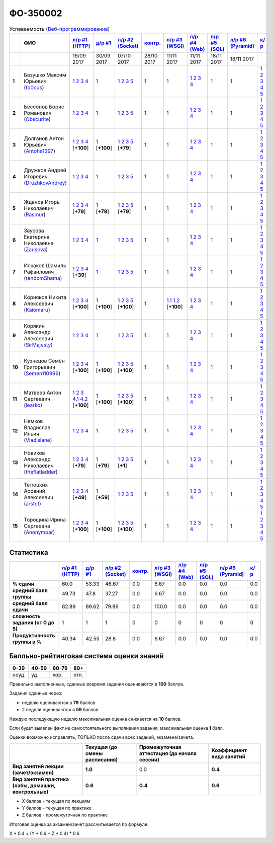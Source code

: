 ФО-350002
=========

.. list-table:: Успеваемость (`Веб-программирование <https://lectureswww.readthedocs.io/>`_)
   :header-rows: 1
   :stub-columns: 1

   * -
     - ФИО      
     - `л/р #1 (HTTP) <https://lectureskpd.readthedocs.io/kpd/_checkpoint.html>`__
     - `д/р #1 <https://lecturesnet.readthedocs.io/net/_checkpoint0.html>`__
     - `л/р #2 (Socket) <https://lecturesnet.readthedocs.io/net/_checkpoint.html>`__
     - `контр. <https://github.com/ustu/lectures.www/issues?q=is:issue+is:open+label:enhancement>`__
     - `л/р #3 (WSGI) <http://lectures.uralbash.ru/5.web.server/_checkpoint.html>`__
     - `л/р #4 (Web) <http://lectures.uralbash.ru/6.www.sync/2.codding/_checkpoint.html>`__
     - `л/р #5 (SQL) <http://lectures.uralbash.ru/6.www.sync/2.codding/9.databases/_checkpoint.html>`__
     - `л/р #6 (Pyramid) <http://lectures.uralbash.ru/6.www.sync/3.framework/pyramid/_checkpoint.html>`__
     - `к/р <https://github.com/ustu/students/tree/master/%D0%92%D0%B5%D0%B1-%D0%BF%D1%80%D0%BE%D0%B3%D1%80%D0%B0%D0%BC%D0%BC%D0%B8%D1%80%D0%BE%D0%B2%D0%B0%D0%BD%D0%B8%D0%B5/%D0%BA%D1%83%D1%80%D1%81%D0%BE%D0%B2%D0%B0%D1%8F%20%D1%80%D0%B0%D0%B1%D0%BE%D1%82%D0%B0/>`__
     

   * -
     -
     -           16/09 2017
     -           30/09 2017
     -           07/10 2017
     -           28/10 2017
     -           11/11 2017
     -           11/11 2017
     -           18/11 2017
     -           18/11 2017
     -  

      
   * - 1
     - Безушко Максим Юрьевич        (`fo0cus <https://github.com/fo0cus>`_)
     -                      `1 <https://lectureskpd.readthedocs.io/kpd/_checkpoint.html#id1>`__              `2 <https://lectureskpd.readthedocs.io/kpd/_checkpoint.html#id2>`__              `3 <https://lectureskpd.readthedocs.io/kpd/_checkpoint.html#id3>`__              `4 <https://lectureskpd.readthedocs.io/kpd/_checkpoint.html#id4>`__                          
     -                      `1 <https://lecturesnet.readthedocs.io/net/_checkpoint0.html>`__                          
     -                      `1 <http://lecturesnet.readthedocs.io/net/_checkpoint.html#id2>`__              `2 <http://lecturesnet.readthedocs.io/net/_checkpoint.html#id3>`__              `3 <http://lecturesnet.readthedocs.io/net/_checkpoint.html#id4>`__              `5 <http://lecturesnet.readthedocs.io/net/_checkpoint.html#id6>`__                          
     -                      `1 <https://github.com/ustu/lectures.www/issues?q=is:issue+is:open+label:enhancement>`__                          
     -                      `1 <http://lectures.uralbash.ru/5.web.server/_checkpoint.html#id1>`__                          
     -                      `1 <http://lectures.uralbash.ru/6.www.sync/2.codding/_checkpoint.html#id1>`__              `2 <http://lectures.uralbash.ru/6.www.sync/2.codding/_checkpoint.html#id2>`__              `3 <http://lectures.uralbash.ru/6.www.sync/2.codding/_checkpoint.html#id3>`__              `4 <http://lectures.uralbash.ru/6.www.sync/2.codding/_checkpoint.html#id4>`__                          
     -                      `1 <http://lectures.uralbash.ru/6.www.sync/2.codding/9.databases/_checkpoint.html>`__                          
     -                      `1 <http://lectures.uralbash.ru/6.www.sync/3.framework/pyramid/_checkpoint.html#id1>`__                          
     -                      `1 <https://github.com/ustu/students/blob/master/%D0%92%D0%B5%D0%B1-%D0%BF%D1%80%D0%BE%D0%B3%D1%80%D0%B0%D0%BC%D0%BC%D0%B8%D1%80%D0%BE%D0%B2%D0%B0%D0%BD%D0%B8%D0%B5/%D0%BA%D1%83%D1%80%D1%81%D0%BE%D0%B2%D0%B0%D1%8F%20%D1%80%D0%B0%D0%B1%D0%BE%D1%82%D0%B0/1.%D1%8D%D1%82%D0%B0%D0%BF.rst>`__              `2 <https://github.com/ustu/students/blob/master/%D0%92%D0%B5%D0%B1-%D0%BF%D1%80%D0%BE%D0%B3%D1%80%D0%B0%D0%BC%D0%BC%D0%B8%D1%80%D0%BE%D0%B2%D0%B0%D0%BD%D0%B8%D0%B5/%D0%BA%D1%83%D1%80%D1%81%D0%BE%D0%B2%D0%B0%D1%8F%20%D1%80%D0%B0%D0%B1%D0%BE%D1%82%D0%B0/2.%D1%8D%D1%82%D0%B0%D0%BF.rst>`__              `3 <https://github.com/ustu/students/blob/master/%D0%92%D0%B5%D0%B1-%D0%BF%D1%80%D0%BE%D0%B3%D1%80%D0%B0%D0%BC%D0%BC%D0%B8%D1%80%D0%BE%D0%B2%D0%B0%D0%BD%D0%B8%D0%B5/%D0%BA%D1%83%D1%80%D1%81%D0%BE%D0%B2%D0%B0%D1%8F%20%D1%80%D0%B0%D0%B1%D0%BE%D1%82%D0%B0/3.%D1%8D%D1%82%D0%B0%D0%BF.rst>`__              `4 <https://github.com/ustu/students/blob/master/%D0%92%D0%B5%D0%B1-%D0%BF%D1%80%D0%BE%D0%B3%D1%80%D0%B0%D0%BC%D0%BC%D0%B8%D1%80%D0%BE%D0%B2%D0%B0%D0%BD%D0%B8%D0%B5/%D0%BA%D1%83%D1%80%D1%81%D0%BE%D0%B2%D0%B0%D1%8F%20%D1%80%D0%B0%D0%B1%D0%BE%D1%82%D0%B0/4.%D1%8D%D1%82%D0%B0%D0%BF.rst>`__              `5 <https://github.com/ustu/students/blob/master/%D0%92%D0%B5%D0%B1-%D0%BF%D1%80%D0%BE%D0%B3%D1%80%D0%B0%D0%BC%D0%BC%D0%B8%D1%80%D0%BE%D0%B2%D0%B0%D0%BD%D0%B8%D0%B5/%D0%BA%D1%83%D1%80%D1%81%D0%BE%D0%B2%D0%B0%D1%8F%20%D1%80%D0%B0%D0%B1%D0%BE%D1%82%D0%B0/5.%D1%8D%D1%82%D0%B0%D0%BF.rst>`__                          


   * - 2
     - Бессонов Борис Романович        (`Obscurite <https://github.com/Obscurite>`_)
     -                      `1 <https://lectureskpd.readthedocs.io/kpd/_checkpoint.html#id1>`__              `2 <https://lectureskpd.readthedocs.io/kpd/_checkpoint.html#id2>`__              `3 <https://lectureskpd.readthedocs.io/kpd/_checkpoint.html#id3>`__              `4 <https://lectureskpd.readthedocs.io/kpd/_checkpoint.html#id4>`__                          
     -                      `1 <https://lecturesnet.readthedocs.io/net/_checkpoint0.html>`__                          
     -                      `1 <http://lecturesnet.readthedocs.io/net/_checkpoint.html#id2>`__              `2 <http://lecturesnet.readthedocs.io/net/_checkpoint.html#id3>`__              `3 <http://lecturesnet.readthedocs.io/net/_checkpoint.html#id4>`__              `5 <http://lecturesnet.readthedocs.io/net/_checkpoint.html#id6>`__                          
     -                      `1 <https://github.com/ustu/lectures.www/issues?q=is:issue+is:open+label:enhancement>`__                          
     -                      `1 <http://lectures.uralbash.ru/5.web.server/_checkpoint.html#id1>`__                          
     -                      `1 <http://lectures.uralbash.ru/6.www.sync/2.codding/_checkpoint.html#id1>`__              `2 <http://lectures.uralbash.ru/6.www.sync/2.codding/_checkpoint.html#id2>`__              `3 <http://lectures.uralbash.ru/6.www.sync/2.codding/_checkpoint.html#id3>`__              `4 <http://lectures.uralbash.ru/6.www.sync/2.codding/_checkpoint.html#id4>`__                          
     -                      `1 <http://lectures.uralbash.ru/6.www.sync/2.codding/9.databases/_checkpoint.html>`__                          
     -                      `1 <http://lectures.uralbash.ru/6.www.sync/3.framework/pyramid/_checkpoint.html#id1>`__                          
     -                      `1 <https://github.com/ustu/students/blob/master/%D0%92%D0%B5%D0%B1-%D0%BF%D1%80%D0%BE%D0%B3%D1%80%D0%B0%D0%BC%D0%BC%D0%B8%D1%80%D0%BE%D0%B2%D0%B0%D0%BD%D0%B8%D0%B5/%D0%BA%D1%83%D1%80%D1%81%D0%BE%D0%B2%D0%B0%D1%8F%20%D1%80%D0%B0%D0%B1%D0%BE%D1%82%D0%B0/1.%D1%8D%D1%82%D0%B0%D0%BF.rst>`__              `2 <https://github.com/ustu/students/blob/master/%D0%92%D0%B5%D0%B1-%D0%BF%D1%80%D0%BE%D0%B3%D1%80%D0%B0%D0%BC%D0%BC%D0%B8%D1%80%D0%BE%D0%B2%D0%B0%D0%BD%D0%B8%D0%B5/%D0%BA%D1%83%D1%80%D1%81%D0%BE%D0%B2%D0%B0%D1%8F%20%D1%80%D0%B0%D0%B1%D0%BE%D1%82%D0%B0/2.%D1%8D%D1%82%D0%B0%D0%BF.rst>`__              `3 <https://github.com/ustu/students/blob/master/%D0%92%D0%B5%D0%B1-%D0%BF%D1%80%D0%BE%D0%B3%D1%80%D0%B0%D0%BC%D0%BC%D0%B8%D1%80%D0%BE%D0%B2%D0%B0%D0%BD%D0%B8%D0%B5/%D0%BA%D1%83%D1%80%D1%81%D0%BE%D0%B2%D0%B0%D1%8F%20%D1%80%D0%B0%D0%B1%D0%BE%D1%82%D0%B0/3.%D1%8D%D1%82%D0%B0%D0%BF.rst>`__              `4 <https://github.com/ustu/students/blob/master/%D0%92%D0%B5%D0%B1-%D0%BF%D1%80%D0%BE%D0%B3%D1%80%D0%B0%D0%BC%D0%BC%D0%B8%D1%80%D0%BE%D0%B2%D0%B0%D0%BD%D0%B8%D0%B5/%D0%BA%D1%83%D1%80%D1%81%D0%BE%D0%B2%D0%B0%D1%8F%20%D1%80%D0%B0%D0%B1%D0%BE%D1%82%D0%B0/4.%D1%8D%D1%82%D0%B0%D0%BF.rst>`__              `5 <https://github.com/ustu/students/blob/master/%D0%92%D0%B5%D0%B1-%D0%BF%D1%80%D0%BE%D0%B3%D1%80%D0%B0%D0%BC%D0%BC%D0%B8%D1%80%D0%BE%D0%B2%D0%B0%D0%BD%D0%B8%D0%B5/%D0%BA%D1%83%D1%80%D1%81%D0%BE%D0%B2%D0%B0%D1%8F%20%D1%80%D0%B0%D0%B1%D0%BE%D1%82%D0%B0/5.%D1%8D%D1%82%D0%B0%D0%BF.rst>`__                          


   * - 3
     - Долганов Антон Юрьевич        (`Antoha1397 <https://github.com/Antoha1397>`_)
     -                      `1 <https://github.com/Antoha1397/myproject>`__              `2 <https://gist.github.com/Antoha1397/7458373fc0804e466fce6ddbe79818f6>`__              `3 <https://gist.github.com/Antoha1397/3c15a31de096a9e183ae551bcaac9356>`__              `4 <https://gist.github.com/Antoha1397/9ee187d95614f35f5ef3f9b149961947>`__                          [**+100**]
             
     -                      `1 <https://gist.github.com/Antoha1397/4435bf0fab095007b8c49b4f083b7af6>`__                          [**+100**]
             
     -                      `1 <https://gist.github.com/Antoha1397/f34edb0e9dc831a33681176e57c85306>`__              `2 <https://gist.github.com/Antoha1397/f657f44584aa62212168fa4769e1a9ae>`__              `3 <https://gist.github.com/Antoha1397/194874d708e8cb378b7316707a797a0e>`__              `5 <https://gist.github.com/Antoha1397/37f32249f4a074e0fd9cde1772be51b3>`__                          [**+79**]
             
     -                      `1 <https://github.com/ustu/lectures.www/issues?q=is:issue+is:open+label:enhancement>`__                          
     -                      `1 <http://lectures.uralbash.ru/5.web.server/_checkpoint.html#id1>`__                          
     -                      `1 <http://lectures.uralbash.ru/6.www.sync/2.codding/_checkpoint.html#id1>`__              `2 <http://lectures.uralbash.ru/6.www.sync/2.codding/_checkpoint.html#id2>`__              `3 <http://lectures.uralbash.ru/6.www.sync/2.codding/_checkpoint.html#id3>`__              `4 <http://lectures.uralbash.ru/6.www.sync/2.codding/_checkpoint.html#id4>`__                          
     -                      `1 <http://lectures.uralbash.ru/6.www.sync/2.codding/9.databases/_checkpoint.html>`__                          
     -                      `1 <http://lectures.uralbash.ru/6.www.sync/3.framework/pyramid/_checkpoint.html#id1>`__                          
     -                      `1 <https://github.com/ustu/students/blob/master/%D0%92%D0%B5%D0%B1-%D0%BF%D1%80%D0%BE%D0%B3%D1%80%D0%B0%D0%BC%D0%BC%D0%B8%D1%80%D0%BE%D0%B2%D0%B0%D0%BD%D0%B8%D0%B5/%D0%BA%D1%83%D1%80%D1%81%D0%BE%D0%B2%D0%B0%D1%8F%20%D1%80%D0%B0%D0%B1%D0%BE%D1%82%D0%B0/1.%D1%8D%D1%82%D0%B0%D0%BF.rst>`__              `2 <https://github.com/ustu/students/blob/master/%D0%92%D0%B5%D0%B1-%D0%BF%D1%80%D0%BE%D0%B3%D1%80%D0%B0%D0%BC%D0%BC%D0%B8%D1%80%D0%BE%D0%B2%D0%B0%D0%BD%D0%B8%D0%B5/%D0%BA%D1%83%D1%80%D1%81%D0%BE%D0%B2%D0%B0%D1%8F%20%D1%80%D0%B0%D0%B1%D0%BE%D1%82%D0%B0/2.%D1%8D%D1%82%D0%B0%D0%BF.rst>`__              `3 <https://github.com/ustu/students/blob/master/%D0%92%D0%B5%D0%B1-%D0%BF%D1%80%D0%BE%D0%B3%D1%80%D0%B0%D0%BC%D0%BC%D0%B8%D1%80%D0%BE%D0%B2%D0%B0%D0%BD%D0%B8%D0%B5/%D0%BA%D1%83%D1%80%D1%81%D0%BE%D0%B2%D0%B0%D1%8F%20%D1%80%D0%B0%D0%B1%D0%BE%D1%82%D0%B0/3.%D1%8D%D1%82%D0%B0%D0%BF.rst>`__              `4 <https://github.com/ustu/students/blob/master/%D0%92%D0%B5%D0%B1-%D0%BF%D1%80%D0%BE%D0%B3%D1%80%D0%B0%D0%BC%D0%BC%D0%B8%D1%80%D0%BE%D0%B2%D0%B0%D0%BD%D0%B8%D0%B5/%D0%BA%D1%83%D1%80%D1%81%D0%BE%D0%B2%D0%B0%D1%8F%20%D1%80%D0%B0%D0%B1%D0%BE%D1%82%D0%B0/4.%D1%8D%D1%82%D0%B0%D0%BF.rst>`__              `5 <https://github.com/ustu/students/blob/master/%D0%92%D0%B5%D0%B1-%D0%BF%D1%80%D0%BE%D0%B3%D1%80%D0%B0%D0%BC%D0%BC%D0%B8%D1%80%D0%BE%D0%B2%D0%B0%D0%BD%D0%B8%D0%B5/%D0%BA%D1%83%D1%80%D1%81%D0%BE%D0%B2%D0%B0%D1%8F%20%D1%80%D0%B0%D0%B1%D0%BE%D1%82%D0%B0/5.%D1%8D%D1%82%D0%B0%D0%BF.rst>`__                          


   * - 4
     - Дружков Андрей Игоревич        (`DruzhkovAndrey <https://github.com/DruzhkovAndrey>`_)
     -                      `1 <https://lectureskpd.readthedocs.io/kpd/_checkpoint.html#id1>`__              `2 <https://lectureskpd.readthedocs.io/kpd/_checkpoint.html#id2>`__              `3 <https://lectureskpd.readthedocs.io/kpd/_checkpoint.html#id3>`__              `4 <https://lectureskpd.readthedocs.io/kpd/_checkpoint.html#id4>`__                          
     -                      `1 <https://lecturesnet.readthedocs.io/net/_checkpoint0.html>`__                          
     -                      `1 <http://lecturesnet.readthedocs.io/net/_checkpoint.html#id2>`__              `2 <http://lecturesnet.readthedocs.io/net/_checkpoint.html#id3>`__              `3 <http://lecturesnet.readthedocs.io/net/_checkpoint.html#id4>`__              `5 <http://lecturesnet.readthedocs.io/net/_checkpoint.html#id6>`__                          
     -                      `1 <https://github.com/ustu/lectures.www/issues?q=is:issue+is:open+label:enhancement>`__                          
     -                      `1 <http://lectures.uralbash.ru/5.web.server/_checkpoint.html#id1>`__                          
     -                      `1 <http://lectures.uralbash.ru/6.www.sync/2.codding/_checkpoint.html#id1>`__              `2 <http://lectures.uralbash.ru/6.www.sync/2.codding/_checkpoint.html#id2>`__              `3 <http://lectures.uralbash.ru/6.www.sync/2.codding/_checkpoint.html#id3>`__              `4 <http://lectures.uralbash.ru/6.www.sync/2.codding/_checkpoint.html#id4>`__                          
     -                      `1 <http://lectures.uralbash.ru/6.www.sync/2.codding/9.databases/_checkpoint.html>`__                          
     -                      `1 <http://lectures.uralbash.ru/6.www.sync/3.framework/pyramid/_checkpoint.html#id1>`__                          
     -                      `1 <https://github.com/ustu/students/blob/master/%D0%92%D0%B5%D0%B1-%D0%BF%D1%80%D0%BE%D0%B3%D1%80%D0%B0%D0%BC%D0%BC%D0%B8%D1%80%D0%BE%D0%B2%D0%B0%D0%BD%D0%B8%D0%B5/%D0%BA%D1%83%D1%80%D1%81%D0%BE%D0%B2%D0%B0%D1%8F%20%D1%80%D0%B0%D0%B1%D0%BE%D1%82%D0%B0/1.%D1%8D%D1%82%D0%B0%D0%BF.rst>`__              `2 <https://github.com/ustu/students/blob/master/%D0%92%D0%B5%D0%B1-%D0%BF%D1%80%D0%BE%D0%B3%D1%80%D0%B0%D0%BC%D0%BC%D0%B8%D1%80%D0%BE%D0%B2%D0%B0%D0%BD%D0%B8%D0%B5/%D0%BA%D1%83%D1%80%D1%81%D0%BE%D0%B2%D0%B0%D1%8F%20%D1%80%D0%B0%D0%B1%D0%BE%D1%82%D0%B0/2.%D1%8D%D1%82%D0%B0%D0%BF.rst>`__              `3 <https://github.com/ustu/students/blob/master/%D0%92%D0%B5%D0%B1-%D0%BF%D1%80%D0%BE%D0%B3%D1%80%D0%B0%D0%BC%D0%BC%D0%B8%D1%80%D0%BE%D0%B2%D0%B0%D0%BD%D0%B8%D0%B5/%D0%BA%D1%83%D1%80%D1%81%D0%BE%D0%B2%D0%B0%D1%8F%20%D1%80%D0%B0%D0%B1%D0%BE%D1%82%D0%B0/3.%D1%8D%D1%82%D0%B0%D0%BF.rst>`__              `4 <https://github.com/ustu/students/blob/master/%D0%92%D0%B5%D0%B1-%D0%BF%D1%80%D0%BE%D0%B3%D1%80%D0%B0%D0%BC%D0%BC%D0%B8%D1%80%D0%BE%D0%B2%D0%B0%D0%BD%D0%B8%D0%B5/%D0%BA%D1%83%D1%80%D1%81%D0%BE%D0%B2%D0%B0%D1%8F%20%D1%80%D0%B0%D0%B1%D0%BE%D1%82%D0%B0/4.%D1%8D%D1%82%D0%B0%D0%BF.rst>`__              `5 <https://github.com/ustu/students/blob/master/%D0%92%D0%B5%D0%B1-%D0%BF%D1%80%D0%BE%D0%B3%D1%80%D0%B0%D0%BC%D0%BC%D0%B8%D1%80%D0%BE%D0%B2%D0%B0%D0%BD%D0%B8%D0%B5/%D0%BA%D1%83%D1%80%D1%81%D0%BE%D0%B2%D0%B0%D1%8F%20%D1%80%D0%B0%D0%B1%D0%BE%D1%82%D0%B0/5.%D1%8D%D1%82%D0%B0%D0%BF.rst>`__                          


   * - 5
     - Жданов Игорь Николаевич        (`Rasmur <https://github.com/Rasmur>`_)
     -                      `1 <https://github.com/Rasmur/myproject>`__              `2 <https://gist.github.com/Rasmur/2089e82def1802e210adfd4960395fd8>`__              `3 <https://gist.github.com/Rasmur/316bd10c8baf950e8e258b9545e41801>`__              `4 <https://gist.github.com/Rasmur/c2d139819f3f86174c6cad8c38ea6975>`__                          [**+79**]
             
     -                      `1 <https://gist.github.com/Rasmur/9c406d74839a400a34d2f5edb63297eb>`__                          [**+79**]
             
     -                      `1 <https://gist.github.com/Rasmur/2865cfbfee62e2e25430fbbd4e28a646>`__              `2 <https://gist.github.com/Rasmur/e75ea6436837e40213669d213450ae10>`__              `3 <https://gist.github.com/Rasmur/a841778341ff0008db997233c03109f9>`__              `5 <https://gist.github.com/Rasmur/74f27b8dc2f2b3a42824a7fbdfa29d30>`__                          [**+79**]
             
     -                      `1 <https://github.com/ustu/lectures.www/issues?q=is:issue+is:open+label:enhancement>`__                          
     -                      `1 <http://lectures.uralbash.ru/5.web.server/_checkpoint.html#id1>`__                          
     -                      `1 <http://lectures.uralbash.ru/6.www.sync/2.codding/_checkpoint.html#id1>`__              `2 <http://lectures.uralbash.ru/6.www.sync/2.codding/_checkpoint.html#id2>`__              `3 <http://lectures.uralbash.ru/6.www.sync/2.codding/_checkpoint.html#id3>`__              `4 <http://lectures.uralbash.ru/6.www.sync/2.codding/_checkpoint.html#id4>`__                          
     -                      `1 <http://lectures.uralbash.ru/6.www.sync/2.codding/9.databases/_checkpoint.html>`__                          
     -                      `1 <http://lectures.uralbash.ru/6.www.sync/3.framework/pyramid/_checkpoint.html#id1>`__                          
     -                      `1 <https://github.com/ustu/students/blob/master/%D0%92%D0%B5%D0%B1-%D0%BF%D1%80%D0%BE%D0%B3%D1%80%D0%B0%D0%BC%D0%BC%D0%B8%D1%80%D0%BE%D0%B2%D0%B0%D0%BD%D0%B8%D0%B5/%D0%BA%D1%83%D1%80%D1%81%D0%BE%D0%B2%D0%B0%D1%8F%20%D1%80%D0%B0%D0%B1%D0%BE%D1%82%D0%B0/1.%D1%8D%D1%82%D0%B0%D0%BF.rst>`__              `2 <https://github.com/ustu/students/blob/master/%D0%92%D0%B5%D0%B1-%D0%BF%D1%80%D0%BE%D0%B3%D1%80%D0%B0%D0%BC%D0%BC%D0%B8%D1%80%D0%BE%D0%B2%D0%B0%D0%BD%D0%B8%D0%B5/%D0%BA%D1%83%D1%80%D1%81%D0%BE%D0%B2%D0%B0%D1%8F%20%D1%80%D0%B0%D0%B1%D0%BE%D1%82%D0%B0/2.%D1%8D%D1%82%D0%B0%D0%BF.rst>`__              `3 <https://github.com/ustu/students/blob/master/%D0%92%D0%B5%D0%B1-%D0%BF%D1%80%D0%BE%D0%B3%D1%80%D0%B0%D0%BC%D0%BC%D0%B8%D1%80%D0%BE%D0%B2%D0%B0%D0%BD%D0%B8%D0%B5/%D0%BA%D1%83%D1%80%D1%81%D0%BE%D0%B2%D0%B0%D1%8F%20%D1%80%D0%B0%D0%B1%D0%BE%D1%82%D0%B0/3.%D1%8D%D1%82%D0%B0%D0%BF.rst>`__              `4 <https://github.com/ustu/students/blob/master/%D0%92%D0%B5%D0%B1-%D0%BF%D1%80%D0%BE%D0%B3%D1%80%D0%B0%D0%BC%D0%BC%D0%B8%D1%80%D0%BE%D0%B2%D0%B0%D0%BD%D0%B8%D0%B5/%D0%BA%D1%83%D1%80%D1%81%D0%BE%D0%B2%D0%B0%D1%8F%20%D1%80%D0%B0%D0%B1%D0%BE%D1%82%D0%B0/4.%D1%8D%D1%82%D0%B0%D0%BF.rst>`__              `5 <https://github.com/ustu/students/blob/master/%D0%92%D0%B5%D0%B1-%D0%BF%D1%80%D0%BE%D0%B3%D1%80%D0%B0%D0%BC%D0%BC%D0%B8%D1%80%D0%BE%D0%B2%D0%B0%D0%BD%D0%B8%D0%B5/%D0%BA%D1%83%D1%80%D1%81%D0%BE%D0%B2%D0%B0%D1%8F%20%D1%80%D0%B0%D0%B1%D0%BE%D1%82%D0%B0/5.%D1%8D%D1%82%D0%B0%D0%BF.rst>`__                          


   * - 6
     - Заусова Екатерина Николаевна        (`Zausova <https://github.com/Zausova>`_)
     -                      `1 <https://lectureskpd.readthedocs.io/kpd/_checkpoint.html#id1>`__              `2 <https://lectureskpd.readthedocs.io/kpd/_checkpoint.html#id2>`__              `3 <https://lectureskpd.readthedocs.io/kpd/_checkpoint.html#id3>`__              `4 <https://lectureskpd.readthedocs.io/kpd/_checkpoint.html#id4>`__                          
     -                      `1 <https://lecturesnet.readthedocs.io/net/_checkpoint0.html>`__                          
     -                      `1 <http://lecturesnet.readthedocs.io/net/_checkpoint.html#id2>`__              `2 <http://lecturesnet.readthedocs.io/net/_checkpoint.html#id3>`__              `3 <http://lecturesnet.readthedocs.io/net/_checkpoint.html#id4>`__              `5 <http://lecturesnet.readthedocs.io/net/_checkpoint.html#id6>`__                          
     -                      `1 <https://github.com/ustu/lectures.www/issues?q=is:issue+is:open+label:enhancement>`__                          
     -                      `1 <http://lectures.uralbash.ru/5.web.server/_checkpoint.html#id1>`__                          
     -                      `1 <http://lectures.uralbash.ru/6.www.sync/2.codding/_checkpoint.html#id1>`__              `2 <http://lectures.uralbash.ru/6.www.sync/2.codding/_checkpoint.html#id2>`__              `3 <http://lectures.uralbash.ru/6.www.sync/2.codding/_checkpoint.html#id3>`__              `4 <http://lectures.uralbash.ru/6.www.sync/2.codding/_checkpoint.html#id4>`__                          
     -                      `1 <http://lectures.uralbash.ru/6.www.sync/2.codding/9.databases/_checkpoint.html>`__                          
     -                      `1 <http://lectures.uralbash.ru/6.www.sync/3.framework/pyramid/_checkpoint.html#id1>`__                          
     -                      `1 <https://github.com/ustu/students/blob/master/%D0%92%D0%B5%D0%B1-%D0%BF%D1%80%D0%BE%D0%B3%D1%80%D0%B0%D0%BC%D0%BC%D0%B8%D1%80%D0%BE%D0%B2%D0%B0%D0%BD%D0%B8%D0%B5/%D0%BA%D1%83%D1%80%D1%81%D0%BE%D0%B2%D0%B0%D1%8F%20%D1%80%D0%B0%D0%B1%D0%BE%D1%82%D0%B0/1.%D1%8D%D1%82%D0%B0%D0%BF.rst>`__              `2 <https://github.com/ustu/students/blob/master/%D0%92%D0%B5%D0%B1-%D0%BF%D1%80%D0%BE%D0%B3%D1%80%D0%B0%D0%BC%D0%BC%D0%B8%D1%80%D0%BE%D0%B2%D0%B0%D0%BD%D0%B8%D0%B5/%D0%BA%D1%83%D1%80%D1%81%D0%BE%D0%B2%D0%B0%D1%8F%20%D1%80%D0%B0%D0%B1%D0%BE%D1%82%D0%B0/2.%D1%8D%D1%82%D0%B0%D0%BF.rst>`__              `3 <https://github.com/ustu/students/blob/master/%D0%92%D0%B5%D0%B1-%D0%BF%D1%80%D0%BE%D0%B3%D1%80%D0%B0%D0%BC%D0%BC%D0%B8%D1%80%D0%BE%D0%B2%D0%B0%D0%BD%D0%B8%D0%B5/%D0%BA%D1%83%D1%80%D1%81%D0%BE%D0%B2%D0%B0%D1%8F%20%D1%80%D0%B0%D0%B1%D0%BE%D1%82%D0%B0/3.%D1%8D%D1%82%D0%B0%D0%BF.rst>`__              `4 <https://github.com/ustu/students/blob/master/%D0%92%D0%B5%D0%B1-%D0%BF%D1%80%D0%BE%D0%B3%D1%80%D0%B0%D0%BC%D0%BC%D0%B8%D1%80%D0%BE%D0%B2%D0%B0%D0%BD%D0%B8%D0%B5/%D0%BA%D1%83%D1%80%D1%81%D0%BE%D0%B2%D0%B0%D1%8F%20%D1%80%D0%B0%D0%B1%D0%BE%D1%82%D0%B0/4.%D1%8D%D1%82%D0%B0%D0%BF.rst>`__              `5 <https://github.com/ustu/students/blob/master/%D0%92%D0%B5%D0%B1-%D0%BF%D1%80%D0%BE%D0%B3%D1%80%D0%B0%D0%BC%D0%BC%D0%B8%D1%80%D0%BE%D0%B2%D0%B0%D0%BD%D0%B8%D0%B5/%D0%BA%D1%83%D1%80%D1%81%D0%BE%D0%B2%D0%B0%D1%8F%20%D1%80%D0%B0%D0%B1%D0%BE%D1%82%D0%B0/5.%D1%8D%D1%82%D0%B0%D0%BF.rst>`__                          


   * - 7
     - Искаков Шамиль Рафаилович        (`randomShama <https://github.com/randomShama>`_)
     -                      `1 <https://github.com/randomShama/myproject>`__              `2 <https://gist.github.com/randomShama/e556cf232cdc7d55e6791e6a84aca10e>`__              `3 <https://gist.github.com/randomShama/31d5042172555b3c9bb664379f159661>`__              `4 <https://gist.github.com/randomShama/f98db3bf8b214751e02b1ebba28b2815>`__                          [**+39**]
             
     -                      `1 <https://lecturesnet.readthedocs.io/net/_checkpoint0.html>`__                          
     -                      `1 <http://lecturesnet.readthedocs.io/net/_checkpoint.html#id2>`__              `2 <http://lecturesnet.readthedocs.io/net/_checkpoint.html#id3>`__              `3 <http://lecturesnet.readthedocs.io/net/_checkpoint.html#id4>`__              `5 <http://lecturesnet.readthedocs.io/net/_checkpoint.html#id6>`__                          
     -                      `1 <https://github.com/ustu/lectures.www/issues?q=is:issue+is:open+label:enhancement>`__                          
     -                      `1 <http://lectures.uralbash.ru/5.web.server/_checkpoint.html#id1>`__                          
     -                      `1 <http://lectures.uralbash.ru/6.www.sync/2.codding/_checkpoint.html#id1>`__              `2 <http://lectures.uralbash.ru/6.www.sync/2.codding/_checkpoint.html#id2>`__              `3 <http://lectures.uralbash.ru/6.www.sync/2.codding/_checkpoint.html#id3>`__              `4 <http://lectures.uralbash.ru/6.www.sync/2.codding/_checkpoint.html#id4>`__                          
     -                      `1 <http://lectures.uralbash.ru/6.www.sync/2.codding/9.databases/_checkpoint.html>`__                          
     -                      `1 <http://lectures.uralbash.ru/6.www.sync/3.framework/pyramid/_checkpoint.html#id1>`__                          
     -                      `1 <https://github.com/ustu/students/blob/master/%D0%92%D0%B5%D0%B1-%D0%BF%D1%80%D0%BE%D0%B3%D1%80%D0%B0%D0%BC%D0%BC%D0%B8%D1%80%D0%BE%D0%B2%D0%B0%D0%BD%D0%B8%D0%B5/%D0%BA%D1%83%D1%80%D1%81%D0%BE%D0%B2%D0%B0%D1%8F%20%D1%80%D0%B0%D0%B1%D0%BE%D1%82%D0%B0/1.%D1%8D%D1%82%D0%B0%D0%BF.rst>`__              `2 <https://github.com/ustu/students/blob/master/%D0%92%D0%B5%D0%B1-%D0%BF%D1%80%D0%BE%D0%B3%D1%80%D0%B0%D0%BC%D0%BC%D0%B8%D1%80%D0%BE%D0%B2%D0%B0%D0%BD%D0%B8%D0%B5/%D0%BA%D1%83%D1%80%D1%81%D0%BE%D0%B2%D0%B0%D1%8F%20%D1%80%D0%B0%D0%B1%D0%BE%D1%82%D0%B0/2.%D1%8D%D1%82%D0%B0%D0%BF.rst>`__              `3 <https://github.com/ustu/students/blob/master/%D0%92%D0%B5%D0%B1-%D0%BF%D1%80%D0%BE%D0%B3%D1%80%D0%B0%D0%BC%D0%BC%D0%B8%D1%80%D0%BE%D0%B2%D0%B0%D0%BD%D0%B8%D0%B5/%D0%BA%D1%83%D1%80%D1%81%D0%BE%D0%B2%D0%B0%D1%8F%20%D1%80%D0%B0%D0%B1%D0%BE%D1%82%D0%B0/3.%D1%8D%D1%82%D0%B0%D0%BF.rst>`__              `4 <https://github.com/ustu/students/blob/master/%D0%92%D0%B5%D0%B1-%D0%BF%D1%80%D0%BE%D0%B3%D1%80%D0%B0%D0%BC%D0%BC%D0%B8%D1%80%D0%BE%D0%B2%D0%B0%D0%BD%D0%B8%D0%B5/%D0%BA%D1%83%D1%80%D1%81%D0%BE%D0%B2%D0%B0%D1%8F%20%D1%80%D0%B0%D0%B1%D0%BE%D1%82%D0%B0/4.%D1%8D%D1%82%D0%B0%D0%BF.rst>`__              `5 <https://github.com/ustu/students/blob/master/%D0%92%D0%B5%D0%B1-%D0%BF%D1%80%D0%BE%D0%B3%D1%80%D0%B0%D0%BC%D0%BC%D0%B8%D1%80%D0%BE%D0%B2%D0%B0%D0%BD%D0%B8%D0%B5/%D0%BA%D1%83%D1%80%D1%81%D0%BE%D0%B2%D0%B0%D1%8F%20%D1%80%D0%B0%D0%B1%D0%BE%D1%82%D0%B0/5.%D1%8D%D1%82%D0%B0%D0%BF.rst>`__                          


   * - 8
     - Корняков Никита Алексеевич        (`Kaiomaru <https://github.com/Kaiomaru>`_)
     -                      `1 <https://github.com/Kaiomaru/lab1-HTTP>`__              `2 <https://gist.github.com/Kaiomaru/38c550cc9542eb4aba6c99d0fb1c0168>`__              `3 <https://gist.github.com/Kaiomaru/71ac013dff0a9644244254d9274381a4>`__              `4 <https://gist.github.com/Kaiomaru/3770174e73a33d966ad7fb89beb855b8>`__                          [**+100**]
             
     -                      `1 <https://gist.github.com/Kaiomaru/1e5a733eeaf73e291febb22b1050c343>`__                          [**+100**]
             
     -                      `1 <https://gist.github.com/Kaiomaru/e77dc4c3423fb864178f53edf6ee1c85>`__              `2 <https://gist.github.com/Kaiomaru/e8e5f961a338bae23670c7c2e8dc6b6b>`__              `3 <https://gist.github.com/Kaiomaru/5267a2fda96d9081f54b6dc98d98e17b>`__              `5 <https://gist.github.com/Kaiomaru/a9ed8bc731019da4fb0fad8063d2b745>`__                          [**+100**]
             
     -                      `1 <https://github.com/ustu/lectures.www/issues?q=is:issue+is:open+label:enhancement>`__                          
     -                      `1.1 <https://gist.github.com/Kaiomaru/421c0cea49182bfd4465bf327a75fe18>`__              `1.2 <https://gist.github.com/Kaiomaru/b6a2713550b9ff46b26d3a16f0f570e8>`__                          [**+100**]
             
     -                      `1 <http://lectures.uralbash.ru/6.www.sync/2.codding/_checkpoint.html#id1>`__              `2 <http://lectures.uralbash.ru/6.www.sync/2.codding/_checkpoint.html#id2>`__              `3 <http://lectures.uralbash.ru/6.www.sync/2.codding/_checkpoint.html#id3>`__              `4 <http://lectures.uralbash.ru/6.www.sync/2.codding/_checkpoint.html#id4>`__                          
     -                      `1 <http://lectures.uralbash.ru/6.www.sync/2.codding/9.databases/_checkpoint.html>`__                          
     -                      `1 <http://lectures.uralbash.ru/6.www.sync/3.framework/pyramid/_checkpoint.html#id1>`__                          
     -                      `1 <https://github.com/ustu/students/blob/master/%D0%92%D0%B5%D0%B1-%D0%BF%D1%80%D0%BE%D0%B3%D1%80%D0%B0%D0%BC%D0%BC%D0%B8%D1%80%D0%BE%D0%B2%D0%B0%D0%BD%D0%B8%D0%B5/%D0%BA%D1%83%D1%80%D1%81%D0%BE%D0%B2%D0%B0%D1%8F%20%D1%80%D0%B0%D0%B1%D0%BE%D1%82%D0%B0/1.%D1%8D%D1%82%D0%B0%D0%BF.rst>`__              `2 <https://github.com/ustu/students/blob/master/%D0%92%D0%B5%D0%B1-%D0%BF%D1%80%D0%BE%D0%B3%D1%80%D0%B0%D0%BC%D0%BC%D0%B8%D1%80%D0%BE%D0%B2%D0%B0%D0%BD%D0%B8%D0%B5/%D0%BA%D1%83%D1%80%D1%81%D0%BE%D0%B2%D0%B0%D1%8F%20%D1%80%D0%B0%D0%B1%D0%BE%D1%82%D0%B0/2.%D1%8D%D1%82%D0%B0%D0%BF.rst>`__              `3 <https://github.com/ustu/students/blob/master/%D0%92%D0%B5%D0%B1-%D0%BF%D1%80%D0%BE%D0%B3%D1%80%D0%B0%D0%BC%D0%BC%D0%B8%D1%80%D0%BE%D0%B2%D0%B0%D0%BD%D0%B8%D0%B5/%D0%BA%D1%83%D1%80%D1%81%D0%BE%D0%B2%D0%B0%D1%8F%20%D1%80%D0%B0%D0%B1%D0%BE%D1%82%D0%B0/3.%D1%8D%D1%82%D0%B0%D0%BF.rst>`__              `4 <https://github.com/ustu/students/blob/master/%D0%92%D0%B5%D0%B1-%D0%BF%D1%80%D0%BE%D0%B3%D1%80%D0%B0%D0%BC%D0%BC%D0%B8%D1%80%D0%BE%D0%B2%D0%B0%D0%BD%D0%B8%D0%B5/%D0%BA%D1%83%D1%80%D1%81%D0%BE%D0%B2%D0%B0%D1%8F%20%D1%80%D0%B0%D0%B1%D0%BE%D1%82%D0%B0/4.%D1%8D%D1%82%D0%B0%D0%BF.rst>`__              `5 <https://github.com/ustu/students/blob/master/%D0%92%D0%B5%D0%B1-%D0%BF%D1%80%D0%BE%D0%B3%D1%80%D0%B0%D0%BC%D0%BC%D0%B8%D1%80%D0%BE%D0%B2%D0%B0%D0%BD%D0%B8%D0%B5/%D0%BA%D1%83%D1%80%D1%81%D0%BE%D0%B2%D0%B0%D1%8F%20%D1%80%D0%B0%D0%B1%D0%BE%D1%82%D0%B0/5.%D1%8D%D1%82%D0%B0%D0%BF.rst>`__                          


   * - 9
     - Корякин Александр Алексеевич        (`SirMajesty <https://github.com/SirMajesty>`_)
     -                      `1 <https://lectureskpd.readthedocs.io/kpd/_checkpoint.html#id1>`__              `2 <https://lectureskpd.readthedocs.io/kpd/_checkpoint.html#id2>`__              `3 <https://lectureskpd.readthedocs.io/kpd/_checkpoint.html#id3>`__              `4 <https://lectureskpd.readthedocs.io/kpd/_checkpoint.html#id4>`__                          
     -                      `1 <https://lecturesnet.readthedocs.io/net/_checkpoint0.html>`__                          
     -                      `1 <http://lecturesnet.readthedocs.io/net/_checkpoint.html#id2>`__              `2 <http://lecturesnet.readthedocs.io/net/_checkpoint.html#id3>`__              `3 <http://lecturesnet.readthedocs.io/net/_checkpoint.html#id4>`__              `5 <http://lecturesnet.readthedocs.io/net/_checkpoint.html#id6>`__                          
     -                      `1 <https://github.com/ustu/lectures.www/issues?q=is:issue+is:open+label:enhancement>`__                          
     -                      `1 <http://lectures.uralbash.ru/5.web.server/_checkpoint.html#id1>`__                          
     -                      `1 <http://lectures.uralbash.ru/6.www.sync/2.codding/_checkpoint.html#id1>`__              `2 <http://lectures.uralbash.ru/6.www.sync/2.codding/_checkpoint.html#id2>`__              `3 <http://lectures.uralbash.ru/6.www.sync/2.codding/_checkpoint.html#id3>`__              `4 <http://lectures.uralbash.ru/6.www.sync/2.codding/_checkpoint.html#id4>`__                          
     -                      `1 <http://lectures.uralbash.ru/6.www.sync/2.codding/9.databases/_checkpoint.html>`__                          
     -                      `1 <http://lectures.uralbash.ru/6.www.sync/3.framework/pyramid/_checkpoint.html#id1>`__                          
     -                      `1 <https://github.com/ustu/students/blob/master/%D0%92%D0%B5%D0%B1-%D0%BF%D1%80%D0%BE%D0%B3%D1%80%D0%B0%D0%BC%D0%BC%D0%B8%D1%80%D0%BE%D0%B2%D0%B0%D0%BD%D0%B8%D0%B5/%D0%BA%D1%83%D1%80%D1%81%D0%BE%D0%B2%D0%B0%D1%8F%20%D1%80%D0%B0%D0%B1%D0%BE%D1%82%D0%B0/1.%D1%8D%D1%82%D0%B0%D0%BF.rst>`__              `2 <https://github.com/ustu/students/blob/master/%D0%92%D0%B5%D0%B1-%D0%BF%D1%80%D0%BE%D0%B3%D1%80%D0%B0%D0%BC%D0%BC%D0%B8%D1%80%D0%BE%D0%B2%D0%B0%D0%BD%D0%B8%D0%B5/%D0%BA%D1%83%D1%80%D1%81%D0%BE%D0%B2%D0%B0%D1%8F%20%D1%80%D0%B0%D0%B1%D0%BE%D1%82%D0%B0/2.%D1%8D%D1%82%D0%B0%D0%BF.rst>`__              `3 <https://github.com/ustu/students/blob/master/%D0%92%D0%B5%D0%B1-%D0%BF%D1%80%D0%BE%D0%B3%D1%80%D0%B0%D0%BC%D0%BC%D0%B8%D1%80%D0%BE%D0%B2%D0%B0%D0%BD%D0%B8%D0%B5/%D0%BA%D1%83%D1%80%D1%81%D0%BE%D0%B2%D0%B0%D1%8F%20%D1%80%D0%B0%D0%B1%D0%BE%D1%82%D0%B0/3.%D1%8D%D1%82%D0%B0%D0%BF.rst>`__              `4 <https://github.com/ustu/students/blob/master/%D0%92%D0%B5%D0%B1-%D0%BF%D1%80%D0%BE%D0%B3%D1%80%D0%B0%D0%BC%D0%BC%D0%B8%D1%80%D0%BE%D0%B2%D0%B0%D0%BD%D0%B8%D0%B5/%D0%BA%D1%83%D1%80%D1%81%D0%BE%D0%B2%D0%B0%D1%8F%20%D1%80%D0%B0%D0%B1%D0%BE%D1%82%D0%B0/4.%D1%8D%D1%82%D0%B0%D0%BF.rst>`__              `5 <https://github.com/ustu/students/blob/master/%D0%92%D0%B5%D0%B1-%D0%BF%D1%80%D0%BE%D0%B3%D1%80%D0%B0%D0%BC%D0%BC%D0%B8%D1%80%D0%BE%D0%B2%D0%B0%D0%BD%D0%B8%D0%B5/%D0%BA%D1%83%D1%80%D1%81%D0%BE%D0%B2%D0%B0%D1%8F%20%D1%80%D0%B0%D0%B1%D0%BE%D1%82%D0%B0/5.%D1%8D%D1%82%D0%B0%D0%BF.rst>`__                          


   * - 10
     - Кузнецов Семён Григорьевич        (`Semen110996 <https://github.com/Semen110996>`_)
     -                      `1 <https://github.com/Semen110996/myproject>`__              `2 <https://gist.github.com/Semen110996/172b6381de6793d83cd7d1b69234b5f1>`__              `3 <https://gist.github.com/Semen110996/271d56730e94242f558d4816011197f3>`__              `4 <https://gist.github.com/Semen110996/8e3bd707c1930286230c1c23b838cf89>`__                          [**+100**]
             
     -                      `1 <https://gist.github.com/Semen110996/79b718ac0c68e6d8992357392b00aabb>`__                          [**+100**]
             
     -                      `1 <https://gist.github.com/Semen110996/e093ed249e7214e4c6301579ba797f29>`__              `2 <https://gist.github.com/Semen110996/6f082b08f384f6bbb2bf93d8c5dbb75b>`__              `3 <https://gist.github.com/Semen110996/0b02373ee45d0ff8b2e3fadb1b8b1809>`__              `5 <https://gist.github.com/Semen110996/fe89d90ded344563df99809abe78a9f5>`__                          [**+100**]
             
     -                      `1 <https://github.com/ustu/lectures.www/issues?q=is:issue+is:open+label:enhancement>`__                          
     -                      `1 <http://lectures.uralbash.ru/5.web.server/_checkpoint.html#id1>`__                          
     -                      `1 <http://lectures.uralbash.ru/6.www.sync/2.codding/_checkpoint.html#id1>`__              `2 <http://lectures.uralbash.ru/6.www.sync/2.codding/_checkpoint.html#id2>`__              `3 <http://lectures.uralbash.ru/6.www.sync/2.codding/_checkpoint.html#id3>`__              `4 <http://lectures.uralbash.ru/6.www.sync/2.codding/_checkpoint.html#id4>`__                          
     -                      `1 <http://lectures.uralbash.ru/6.www.sync/2.codding/9.databases/_checkpoint.html>`__                          
     -                      `1 <http://lectures.uralbash.ru/6.www.sync/3.framework/pyramid/_checkpoint.html#id1>`__                          
     -                      `1 <https://github.com/ustu/students/blob/master/%D0%92%D0%B5%D0%B1-%D0%BF%D1%80%D0%BE%D0%B3%D1%80%D0%B0%D0%BC%D0%BC%D0%B8%D1%80%D0%BE%D0%B2%D0%B0%D0%BD%D0%B8%D0%B5/%D0%BA%D1%83%D1%80%D1%81%D0%BE%D0%B2%D0%B0%D1%8F%20%D1%80%D0%B0%D0%B1%D0%BE%D1%82%D0%B0/1.%D1%8D%D1%82%D0%B0%D0%BF.rst>`__              `2 <https://github.com/ustu/students/blob/master/%D0%92%D0%B5%D0%B1-%D0%BF%D1%80%D0%BE%D0%B3%D1%80%D0%B0%D0%BC%D0%BC%D0%B8%D1%80%D0%BE%D0%B2%D0%B0%D0%BD%D0%B8%D0%B5/%D0%BA%D1%83%D1%80%D1%81%D0%BE%D0%B2%D0%B0%D1%8F%20%D1%80%D0%B0%D0%B1%D0%BE%D1%82%D0%B0/2.%D1%8D%D1%82%D0%B0%D0%BF.rst>`__              `3 <https://github.com/ustu/students/blob/master/%D0%92%D0%B5%D0%B1-%D0%BF%D1%80%D0%BE%D0%B3%D1%80%D0%B0%D0%BC%D0%BC%D0%B8%D1%80%D0%BE%D0%B2%D0%B0%D0%BD%D0%B8%D0%B5/%D0%BA%D1%83%D1%80%D1%81%D0%BE%D0%B2%D0%B0%D1%8F%20%D1%80%D0%B0%D0%B1%D0%BE%D1%82%D0%B0/3.%D1%8D%D1%82%D0%B0%D0%BF.rst>`__              `4 <https://github.com/ustu/students/blob/master/%D0%92%D0%B5%D0%B1-%D0%BF%D1%80%D0%BE%D0%B3%D1%80%D0%B0%D0%BC%D0%BC%D0%B8%D1%80%D0%BE%D0%B2%D0%B0%D0%BD%D0%B8%D0%B5/%D0%BA%D1%83%D1%80%D1%81%D0%BE%D0%B2%D0%B0%D1%8F%20%D1%80%D0%B0%D0%B1%D0%BE%D1%82%D0%B0/4.%D1%8D%D1%82%D0%B0%D0%BF.rst>`__              `5 <https://github.com/ustu/students/blob/master/%D0%92%D0%B5%D0%B1-%D0%BF%D1%80%D0%BE%D0%B3%D1%80%D0%B0%D0%BC%D0%BC%D0%B8%D1%80%D0%BE%D0%B2%D0%B0%D0%BD%D0%B8%D0%B5/%D0%BA%D1%83%D1%80%D1%81%D0%BE%D0%B2%D0%B0%D1%8F%20%D1%80%D0%B0%D0%B1%D0%BE%D1%82%D0%B0/5.%D1%8D%D1%82%D0%B0%D0%BF.rst>`__                          


   * - 11
     - Матвеев Антон Сергеевич        (`learko <https://github.com/learko>`_)
     -                      `1 <https://github.com/Learko/Web>`__              `2 <https://gist.github.com/Learko/9c8060ef5748d7492ab894f4430b5c68>`__              `3 <https://gist.github.com/Learko/971c499e6bc249ab720d9a788fb95fab>`__                `4.1 <https://gist.github.com/Learko/e6b72076a5b03cd9ebc14315d4619dbf>`__                `4.2 <https://gist.github.com/Learko/77e573ec27c1d48fdcb7af69d344e7d7>`__                          [**+100**]
             
     -                      `1 <https://gist.github.com/Learko/721a90abb7bc2d7b92023a30ff6b8c73>`__                          [**+100**]
             
     -                      `1 <https://github.com/Learko/Web/blob/master/server.py>`__              `2 <https://gist.github.com/Learko/bfb098a915ce62f1682e53d801f0a042>`__              `3 <https://gist.github.com/Learko/421401a930412f9740f04759c8c39241>`__              `5 <https://gist.github.com/Learko/72aaddd11f870e786badc6469eee8fc8>`__                          [**+100**]
             
     -                      `1 <https://github.com/ustu/lectures.www/issues?q=is:issue+is:open+label:enhancement>`__                          
     -                      `1 <http://lectures.uralbash.ru/5.web.server/_checkpoint.html#id1>`__                          
     -                      `1 <http://lectures.uralbash.ru/6.www.sync/2.codding/_checkpoint.html#id1>`__              `2 <http://lectures.uralbash.ru/6.www.sync/2.codding/_checkpoint.html#id2>`__              `3 <http://lectures.uralbash.ru/6.www.sync/2.codding/_checkpoint.html#id3>`__              `4 <http://lectures.uralbash.ru/6.www.sync/2.codding/_checkpoint.html#id4>`__                          
     -                      `1 <http://lectures.uralbash.ru/6.www.sync/2.codding/9.databases/_checkpoint.html>`__                          
     -                      `1 <http://lectures.uralbash.ru/6.www.sync/3.framework/pyramid/_checkpoint.html#id1>`__                          
     -                      `1 <https://github.com/ustu/students/blob/master/%D0%92%D0%B5%D0%B1-%D0%BF%D1%80%D0%BE%D0%B3%D1%80%D0%B0%D0%BC%D0%BC%D0%B8%D1%80%D0%BE%D0%B2%D0%B0%D0%BD%D0%B8%D0%B5/%D0%BA%D1%83%D1%80%D1%81%D0%BE%D0%B2%D0%B0%D1%8F%20%D1%80%D0%B0%D0%B1%D0%BE%D1%82%D0%B0/1.%D1%8D%D1%82%D0%B0%D0%BF.rst>`__              `2 <https://github.com/ustu/students/blob/master/%D0%92%D0%B5%D0%B1-%D0%BF%D1%80%D0%BE%D0%B3%D1%80%D0%B0%D0%BC%D0%BC%D0%B8%D1%80%D0%BE%D0%B2%D0%B0%D0%BD%D0%B8%D0%B5/%D0%BA%D1%83%D1%80%D1%81%D0%BE%D0%B2%D0%B0%D1%8F%20%D1%80%D0%B0%D0%B1%D0%BE%D1%82%D0%B0/2.%D1%8D%D1%82%D0%B0%D0%BF.rst>`__              `3 <https://github.com/ustu/students/blob/master/%D0%92%D0%B5%D0%B1-%D0%BF%D1%80%D0%BE%D0%B3%D1%80%D0%B0%D0%BC%D0%BC%D0%B8%D1%80%D0%BE%D0%B2%D0%B0%D0%BD%D0%B8%D0%B5/%D0%BA%D1%83%D1%80%D1%81%D0%BE%D0%B2%D0%B0%D1%8F%20%D1%80%D0%B0%D0%B1%D0%BE%D1%82%D0%B0/3.%D1%8D%D1%82%D0%B0%D0%BF.rst>`__              `4 <https://github.com/ustu/students/blob/master/%D0%92%D0%B5%D0%B1-%D0%BF%D1%80%D0%BE%D0%B3%D1%80%D0%B0%D0%BC%D0%BC%D0%B8%D1%80%D0%BE%D0%B2%D0%B0%D0%BD%D0%B8%D0%B5/%D0%BA%D1%83%D1%80%D1%81%D0%BE%D0%B2%D0%B0%D1%8F%20%D1%80%D0%B0%D0%B1%D0%BE%D1%82%D0%B0/4.%D1%8D%D1%82%D0%B0%D0%BF.rst>`__              `5 <https://github.com/ustu/students/blob/master/%D0%92%D0%B5%D0%B1-%D0%BF%D1%80%D0%BE%D0%B3%D1%80%D0%B0%D0%BC%D0%BC%D0%B8%D1%80%D0%BE%D0%B2%D0%B0%D0%BD%D0%B8%D0%B5/%D0%BA%D1%83%D1%80%D1%81%D0%BE%D0%B2%D0%B0%D1%8F%20%D1%80%D0%B0%D0%B1%D0%BE%D1%82%D0%B0/5.%D1%8D%D1%82%D0%B0%D0%BF.rst>`__                          


   * - 12
     - Немков Владислав Ильич        (`Vladislane <https://github.com/Vladislane>`_)
     -                      `1 <https://lectureskpd.readthedocs.io/kpd/_checkpoint.html#id1>`__              `2 <https://lectureskpd.readthedocs.io/kpd/_checkpoint.html#id2>`__              `3 <https://lectureskpd.readthedocs.io/kpd/_checkpoint.html#id3>`__              `4 <https://lectureskpd.readthedocs.io/kpd/_checkpoint.html#id4>`__                          
     -                      `1 <https://lecturesnet.readthedocs.io/net/_checkpoint0.html>`__                          
     -                      `1 <http://lecturesnet.readthedocs.io/net/_checkpoint.html#id2>`__              `2 <http://lecturesnet.readthedocs.io/net/_checkpoint.html#id3>`__              `3 <http://lecturesnet.readthedocs.io/net/_checkpoint.html#id4>`__              `5 <http://lecturesnet.readthedocs.io/net/_checkpoint.html#id6>`__                          
     -                      `1 <https://github.com/ustu/lectures.www/issues?q=is:issue+is:open+label:enhancement>`__                          
     -                      `1 <http://lectures.uralbash.ru/5.web.server/_checkpoint.html#id1>`__                          
     -                      `1 <http://lectures.uralbash.ru/6.www.sync/2.codding/_checkpoint.html#id1>`__              `2 <http://lectures.uralbash.ru/6.www.sync/2.codding/_checkpoint.html#id2>`__              `3 <http://lectures.uralbash.ru/6.www.sync/2.codding/_checkpoint.html#id3>`__              `4 <http://lectures.uralbash.ru/6.www.sync/2.codding/_checkpoint.html#id4>`__                          
     -                      `1 <http://lectures.uralbash.ru/6.www.sync/2.codding/9.databases/_checkpoint.html>`__                          
     -                      `1 <http://lectures.uralbash.ru/6.www.sync/3.framework/pyramid/_checkpoint.html#id1>`__                          
     -                      `1 <https://github.com/ustu/students/blob/master/%D0%92%D0%B5%D0%B1-%D0%BF%D1%80%D0%BE%D0%B3%D1%80%D0%B0%D0%BC%D0%BC%D0%B8%D1%80%D0%BE%D0%B2%D0%B0%D0%BD%D0%B8%D0%B5/%D0%BA%D1%83%D1%80%D1%81%D0%BE%D0%B2%D0%B0%D1%8F%20%D1%80%D0%B0%D0%B1%D0%BE%D1%82%D0%B0/1.%D1%8D%D1%82%D0%B0%D0%BF.rst>`__              `2 <https://github.com/ustu/students/blob/master/%D0%92%D0%B5%D0%B1-%D0%BF%D1%80%D0%BE%D0%B3%D1%80%D0%B0%D0%BC%D0%BC%D0%B8%D1%80%D0%BE%D0%B2%D0%B0%D0%BD%D0%B8%D0%B5/%D0%BA%D1%83%D1%80%D1%81%D0%BE%D0%B2%D0%B0%D1%8F%20%D1%80%D0%B0%D0%B1%D0%BE%D1%82%D0%B0/2.%D1%8D%D1%82%D0%B0%D0%BF.rst>`__              `3 <https://github.com/ustu/students/blob/master/%D0%92%D0%B5%D0%B1-%D0%BF%D1%80%D0%BE%D0%B3%D1%80%D0%B0%D0%BC%D0%BC%D0%B8%D1%80%D0%BE%D0%B2%D0%B0%D0%BD%D0%B8%D0%B5/%D0%BA%D1%83%D1%80%D1%81%D0%BE%D0%B2%D0%B0%D1%8F%20%D1%80%D0%B0%D0%B1%D0%BE%D1%82%D0%B0/3.%D1%8D%D1%82%D0%B0%D0%BF.rst>`__              `4 <https://github.com/ustu/students/blob/master/%D0%92%D0%B5%D0%B1-%D0%BF%D1%80%D0%BE%D0%B3%D1%80%D0%B0%D0%BC%D0%BC%D0%B8%D1%80%D0%BE%D0%B2%D0%B0%D0%BD%D0%B8%D0%B5/%D0%BA%D1%83%D1%80%D1%81%D0%BE%D0%B2%D0%B0%D1%8F%20%D1%80%D0%B0%D0%B1%D0%BE%D1%82%D0%B0/4.%D1%8D%D1%82%D0%B0%D0%BF.rst>`__              `5 <https://github.com/ustu/students/blob/master/%D0%92%D0%B5%D0%B1-%D0%BF%D1%80%D0%BE%D0%B3%D1%80%D0%B0%D0%BC%D0%BC%D0%B8%D1%80%D0%BE%D0%B2%D0%B0%D0%BD%D0%B8%D0%B5/%D0%BA%D1%83%D1%80%D1%81%D0%BE%D0%B2%D0%B0%D1%8F%20%D1%80%D0%B0%D0%B1%D0%BE%D1%82%D0%B0/5.%D1%8D%D1%82%D0%B0%D0%BF.rst>`__                          


   * - 13
     - Новиков Александр Николаевич        (`theflatladder <https://github.com/theflatladder>`_)
     -                      `1 <https://github.com/theflatladder/WebProgramming_Labs/tree/master/Lab1/Task%201>`__              `2 <https://github.com/theflatladder/WebProgramming_Labs/tree/master/Lab1/Task%202>`__              `3 <https://github.com/theflatladder/WebProgramming_Labs/tree/master/Lab1/Task%203>`__              `4 <https://github.com/theflatladder/WebProgramming_Labs/tree/master/Lab1/Task%204>`__                          [**+79**]
             
     -                      `1 <https://gist.github.com/theflatladder/3eaff636e36cac564929138ba6a945c4>`__                          [**+79**]
             
     -                      `1 <https://gist.github.com/theflatladder/a08e79a87e6127ba9a188a478f4cd6d8>`__              `2 <https://gist.github.com/theflatladder/1dc59f16c8ced033d43551b34e991810>`__              `3 <https://gist.github.com/theflatladder/2bd04cbb06d81e9cb0b27e241c80ff6d>`__              `5 <https://gist.github.com/theflatladder/0d6e67691a1d1f32087f3dc6d74450cd>`__                          [**+1**]
             
     -                      `1 <https://github.com/ustu/lectures.www/issues?q=is:issue+is:open+label:enhancement>`__                          
     -                      `1 <http://lectures.uralbash.ru/5.web.server/_checkpoint.html#id1>`__                          
     -                      `1 <http://lectures.uralbash.ru/6.www.sync/2.codding/_checkpoint.html#id1>`__              `2 <http://lectures.uralbash.ru/6.www.sync/2.codding/_checkpoint.html#id2>`__              `3 <http://lectures.uralbash.ru/6.www.sync/2.codding/_checkpoint.html#id3>`__              `4 <http://lectures.uralbash.ru/6.www.sync/2.codding/_checkpoint.html#id4>`__                          
     -                      `1 <http://lectures.uralbash.ru/6.www.sync/2.codding/9.databases/_checkpoint.html>`__                          
     -                      `1 <http://lectures.uralbash.ru/6.www.sync/3.framework/pyramid/_checkpoint.html#id1>`__                          
     -                      `1 <https://github.com/ustu/students/blob/master/%D0%92%D0%B5%D0%B1-%D0%BF%D1%80%D0%BE%D0%B3%D1%80%D0%B0%D0%BC%D0%BC%D0%B8%D1%80%D0%BE%D0%B2%D0%B0%D0%BD%D0%B8%D0%B5/%D0%BA%D1%83%D1%80%D1%81%D0%BE%D0%B2%D0%B0%D1%8F%20%D1%80%D0%B0%D0%B1%D0%BE%D1%82%D0%B0/1.%D1%8D%D1%82%D0%B0%D0%BF.rst>`__              `2 <https://github.com/ustu/students/blob/master/%D0%92%D0%B5%D0%B1-%D0%BF%D1%80%D0%BE%D0%B3%D1%80%D0%B0%D0%BC%D0%BC%D0%B8%D1%80%D0%BE%D0%B2%D0%B0%D0%BD%D0%B8%D0%B5/%D0%BA%D1%83%D1%80%D1%81%D0%BE%D0%B2%D0%B0%D1%8F%20%D1%80%D0%B0%D0%B1%D0%BE%D1%82%D0%B0/2.%D1%8D%D1%82%D0%B0%D0%BF.rst>`__              `3 <https://github.com/ustu/students/blob/master/%D0%92%D0%B5%D0%B1-%D0%BF%D1%80%D0%BE%D0%B3%D1%80%D0%B0%D0%BC%D0%BC%D0%B8%D1%80%D0%BE%D0%B2%D0%B0%D0%BD%D0%B8%D0%B5/%D0%BA%D1%83%D1%80%D1%81%D0%BE%D0%B2%D0%B0%D1%8F%20%D1%80%D0%B0%D0%B1%D0%BE%D1%82%D0%B0/3.%D1%8D%D1%82%D0%B0%D0%BF.rst>`__              `4 <https://github.com/ustu/students/blob/master/%D0%92%D0%B5%D0%B1-%D0%BF%D1%80%D0%BE%D0%B3%D1%80%D0%B0%D0%BC%D0%BC%D0%B8%D1%80%D0%BE%D0%B2%D0%B0%D0%BD%D0%B8%D0%B5/%D0%BA%D1%83%D1%80%D1%81%D0%BE%D0%B2%D0%B0%D1%8F%20%D1%80%D0%B0%D0%B1%D0%BE%D1%82%D0%B0/4.%D1%8D%D1%82%D0%B0%D0%BF.rst>`__              `5 <https://github.com/ustu/students/blob/master/%D0%92%D0%B5%D0%B1-%D0%BF%D1%80%D0%BE%D0%B3%D1%80%D0%B0%D0%BC%D0%BC%D0%B8%D1%80%D0%BE%D0%B2%D0%B0%D0%BD%D0%B8%D0%B5/%D0%BA%D1%83%D1%80%D1%81%D0%BE%D0%B2%D0%B0%D1%8F%20%D1%80%D0%B0%D0%B1%D0%BE%D1%82%D0%B0/5.%D1%8D%D1%82%D0%B0%D0%BF.rst>`__                          


   * - 14
     - Тетюцких Арсений Алексеевич        (`arstet <https://github.com/arstet>`_)
     -                      `1 <https://github.com/arstet/myproject>`__              `2 <https://gist.github.com/arstet/b62c49dff749fed8e6c162a9c3b22056>`__              `3 <https://gist.github.com/arstet/df83cf0cdbedf148a284d7b8bf76ad3a>`__              `4 <https://gist.github.com/arstet/81a2d16134d9d72618fc8078afaa4915>`__                          [**+49**]
             
     -                      `1 <https://gist.github.com/arstet/b2b73a8ee4e2536492292db42839da1c>`__                          [**+59**]
             
     -                      `1 <http://lecturesnet.readthedocs.io/net/_checkpoint.html#id2>`__              `2 <http://lecturesnet.readthedocs.io/net/_checkpoint.html#id3>`__              `3 <http://lecturesnet.readthedocs.io/net/_checkpoint.html#id4>`__              `5 <http://lecturesnet.readthedocs.io/net/_checkpoint.html#id6>`__                          
     -                      `1 <https://github.com/ustu/lectures.www/issues?q=is:issue+is:open+label:enhancement>`__                          
     -                      `1 <http://lectures.uralbash.ru/5.web.server/_checkpoint.html#id1>`__                          
     -                      `1 <http://lectures.uralbash.ru/6.www.sync/2.codding/_checkpoint.html#id1>`__              `2 <http://lectures.uralbash.ru/6.www.sync/2.codding/_checkpoint.html#id2>`__              `3 <http://lectures.uralbash.ru/6.www.sync/2.codding/_checkpoint.html#id3>`__              `4 <http://lectures.uralbash.ru/6.www.sync/2.codding/_checkpoint.html#id4>`__                          
     -                      `1 <http://lectures.uralbash.ru/6.www.sync/2.codding/9.databases/_checkpoint.html>`__                          
     -                      `1 <http://lectures.uralbash.ru/6.www.sync/3.framework/pyramid/_checkpoint.html#id1>`__                          
     -                      `1 <https://github.com/ustu/students/blob/master/%D0%92%D0%B5%D0%B1-%D0%BF%D1%80%D0%BE%D0%B3%D1%80%D0%B0%D0%BC%D0%BC%D0%B8%D1%80%D0%BE%D0%B2%D0%B0%D0%BD%D0%B8%D0%B5/%D0%BA%D1%83%D1%80%D1%81%D0%BE%D0%B2%D0%B0%D1%8F%20%D1%80%D0%B0%D0%B1%D0%BE%D1%82%D0%B0/1.%D1%8D%D1%82%D0%B0%D0%BF.rst>`__              `2 <https://github.com/ustu/students/blob/master/%D0%92%D0%B5%D0%B1-%D0%BF%D1%80%D0%BE%D0%B3%D1%80%D0%B0%D0%BC%D0%BC%D0%B8%D1%80%D0%BE%D0%B2%D0%B0%D0%BD%D0%B8%D0%B5/%D0%BA%D1%83%D1%80%D1%81%D0%BE%D0%B2%D0%B0%D1%8F%20%D1%80%D0%B0%D0%B1%D0%BE%D1%82%D0%B0/2.%D1%8D%D1%82%D0%B0%D0%BF.rst>`__              `3 <https://github.com/ustu/students/blob/master/%D0%92%D0%B5%D0%B1-%D0%BF%D1%80%D0%BE%D0%B3%D1%80%D0%B0%D0%BC%D0%BC%D0%B8%D1%80%D0%BE%D0%B2%D0%B0%D0%BD%D0%B8%D0%B5/%D0%BA%D1%83%D1%80%D1%81%D0%BE%D0%B2%D0%B0%D1%8F%20%D1%80%D0%B0%D0%B1%D0%BE%D1%82%D0%B0/3.%D1%8D%D1%82%D0%B0%D0%BF.rst>`__              `4 <https://github.com/ustu/students/blob/master/%D0%92%D0%B5%D0%B1-%D0%BF%D1%80%D0%BE%D0%B3%D1%80%D0%B0%D0%BC%D0%BC%D0%B8%D1%80%D0%BE%D0%B2%D0%B0%D0%BD%D0%B8%D0%B5/%D0%BA%D1%83%D1%80%D1%81%D0%BE%D0%B2%D0%B0%D1%8F%20%D1%80%D0%B0%D0%B1%D0%BE%D1%82%D0%B0/4.%D1%8D%D1%82%D0%B0%D0%BF.rst>`__              `5 <https://github.com/ustu/students/blob/master/%D0%92%D0%B5%D0%B1-%D0%BF%D1%80%D0%BE%D0%B3%D1%80%D0%B0%D0%BC%D0%BC%D0%B8%D1%80%D0%BE%D0%B2%D0%B0%D0%BD%D0%B8%D0%B5/%D0%BA%D1%83%D1%80%D1%81%D0%BE%D0%B2%D0%B0%D1%8F%20%D1%80%D0%B0%D0%B1%D0%BE%D1%82%D0%B0/5.%D1%8D%D1%82%D0%B0%D0%BF.rst>`__                          


   * - 15
     - Торощина Ирина Сергеевна        (`Anonymoar <https://github.com/Anonymoar>`_)
     -                      `1 <https://github.com/Anonymoar/WEB_lb1_HTTP>`__              `2 <https://gist.github.com/Anonymoar/70aae84affc22a990efe9eed189ab9d6>`__              `3 <https://gist.github.com/Anonymoar/70d15b89d79ce880fd77ac6adcca3a83>`__              `4 <https://gist.github.com/Anonymoar/25935f1c13cd9c90def344701528f3a8>`__                          [**+100**]
             
     -                      `1 <https://gist.github.com/Anonymoar/82555fec85bd0963c65aaae5665121d4>`__                          [**+100**]
             
     -                      `1 <https://gist.github.com/Anonymoar/22b6acc57cc3223d2f8b50bf4b6404e4>`__              `2 <https://gist.github.com/Anonymoar/7c283f283a5d03219cc651e03a4ad2f2>`__              `3 <https://gist.github.com/Anonymoar/554340ca064bcf8e1442e974d186a497>`__              `5 <https://gist.github.com/Anonymoar/066ae0b6d1d8aefdb8d12d738ac70373>`__                          [**+100**]
             
     -                      `1 <https://github.com/ustu/lectures.www/issues?q=is:issue+is:open+label:enhancement>`__                          
     -                      `1 <http://lectures.uralbash.ru/5.web.server/_checkpoint.html#id1>`__                          
     -                      `1 <http://lectures.uralbash.ru/6.www.sync/2.codding/_checkpoint.html#id1>`__              `2 <http://lectures.uralbash.ru/6.www.sync/2.codding/_checkpoint.html#id2>`__              `3 <http://lectures.uralbash.ru/6.www.sync/2.codding/_checkpoint.html#id3>`__              `4 <http://lectures.uralbash.ru/6.www.sync/2.codding/_checkpoint.html#id4>`__                          
     -                      `1 <http://lectures.uralbash.ru/6.www.sync/2.codding/9.databases/_checkpoint.html>`__                          
     -                      `1 <http://lectures.uralbash.ru/6.www.sync/3.framework/pyramid/_checkpoint.html#id1>`__                          
     -                      `1 <https://github.com/ustu/students/blob/master/%D0%92%D0%B5%D0%B1-%D0%BF%D1%80%D0%BE%D0%B3%D1%80%D0%B0%D0%BC%D0%BC%D0%B8%D1%80%D0%BE%D0%B2%D0%B0%D0%BD%D0%B8%D0%B5/%D0%BA%D1%83%D1%80%D1%81%D0%BE%D0%B2%D0%B0%D1%8F%20%D1%80%D0%B0%D0%B1%D0%BE%D1%82%D0%B0/1.%D1%8D%D1%82%D0%B0%D0%BF.rst>`__              `2 <https://github.com/ustu/students/blob/master/%D0%92%D0%B5%D0%B1-%D0%BF%D1%80%D0%BE%D0%B3%D1%80%D0%B0%D0%BC%D0%BC%D0%B8%D1%80%D0%BE%D0%B2%D0%B0%D0%BD%D0%B8%D0%B5/%D0%BA%D1%83%D1%80%D1%81%D0%BE%D0%B2%D0%B0%D1%8F%20%D1%80%D0%B0%D0%B1%D0%BE%D1%82%D0%B0/2.%D1%8D%D1%82%D0%B0%D0%BF.rst>`__              `3 <https://github.com/ustu/students/blob/master/%D0%92%D0%B5%D0%B1-%D0%BF%D1%80%D0%BE%D0%B3%D1%80%D0%B0%D0%BC%D0%BC%D0%B8%D1%80%D0%BE%D0%B2%D0%B0%D0%BD%D0%B8%D0%B5/%D0%BA%D1%83%D1%80%D1%81%D0%BE%D0%B2%D0%B0%D1%8F%20%D1%80%D0%B0%D0%B1%D0%BE%D1%82%D0%B0/3.%D1%8D%D1%82%D0%B0%D0%BF.rst>`__              `4 <https://github.com/ustu/students/blob/master/%D0%92%D0%B5%D0%B1-%D0%BF%D1%80%D0%BE%D0%B3%D1%80%D0%B0%D0%BC%D0%BC%D0%B8%D1%80%D0%BE%D0%B2%D0%B0%D0%BD%D0%B8%D0%B5/%D0%BA%D1%83%D1%80%D1%81%D0%BE%D0%B2%D0%B0%D1%8F%20%D1%80%D0%B0%D0%B1%D0%BE%D1%82%D0%B0/4.%D1%8D%D1%82%D0%B0%D0%BF.rst>`__              `5 <https://github.com/ustu/students/blob/master/%D0%92%D0%B5%D0%B1-%D0%BF%D1%80%D0%BE%D0%B3%D1%80%D0%B0%D0%BC%D0%BC%D0%B8%D1%80%D0%BE%D0%B2%D0%B0%D0%BD%D0%B8%D0%B5/%D0%BA%D1%83%D1%80%D1%81%D0%BE%D0%B2%D0%B0%D1%8F%20%D1%80%D0%B0%D0%B1%D0%BE%D1%82%D0%B0/5.%D1%8D%D1%82%D0%B0%D0%BF.rst>`__                          


Статистика
----------

.. list-table::
   :header-rows: 1
   :stub-columns: 1

   * -      
     - `л/р #1 (HTTP) <https://lectureskpd.readthedocs.io/kpd/_checkpoint.html>`__
     - `д/р #1 <https://lecturesnet.readthedocs.io/net/_checkpoint0.html>`__
     - `л/р #2 (Socket) <https://lecturesnet.readthedocs.io/net/_checkpoint.html>`__
     - `контр. <https://github.com/ustu/lectures.www/issues?q=is:issue+is:open+label:enhancement>`__
     - `л/р #3 (WSGI) <http://lectures.uralbash.ru/5.web.server/_checkpoint.html>`__
     - `л/р #4 (Web) <http://lectures.uralbash.ru/6.www.sync/2.codding/_checkpoint.html>`__
     - `л/р #5 (SQL) <http://lectures.uralbash.ru/6.www.sync/2.codding/9.databases/_checkpoint.html>`__
     - `л/р #6 (Pyramid) <http://lectures.uralbash.ru/6.www.sync/3.framework/pyramid/_checkpoint.html>`__
     - `к/р <https://github.com/ustu/students/tree/master/%D0%92%D0%B5%D0%B1-%D0%BF%D1%80%D0%BE%D0%B3%D1%80%D0%B0%D0%BC%D0%BC%D0%B8%D1%80%D0%BE%D0%B2%D0%B0%D0%BD%D0%B8%D0%B5/%D0%BA%D1%83%D1%80%D1%81%D0%BE%D0%B2%D0%B0%D1%8F%20%D1%80%D0%B0%D0%B1%D0%BE%D1%82%D0%B0/>`__
      
   * - % сдачи
     - 60.0
     - 53.33
     - 46.67
     - 0.0
     - 6.67
     - 0.0
     - 0.0
     - 0.0
     - 0.0

   * - средний балл группы
     - 49.73
     - 47.8
     - 37.27
     - 0.0
     - 6.67
     - 0.0
     - 0.0
     - 0.0
     - 0.0

   * - средний балл сдачи
     
     - 82.89
     
     - 89.62
     
     - 79.86
     
     - 0.0
     
     - 100.0
     
     - 0.0
     
     - 0.0
     
     - 0.0
     
     - 0.0

   * - сложность задания (от 0 до 5)
     
     - 1
     
     - 1
     
     - 1
     
     - 0
     
     - 0
     
     - 0
     
     - 0
     
     - 0
     
     - 0

   * - Продуктивность группы в %
     
     - 40.34
     
     - 42.55
     
     - 28.8
     
     - 0.0
     
     - 6.67
     
     - 0.0
     
     - 0.0
     
     - 0.0
     
     - 0.0


Балльно-рейтинговая система оценки знаний
-----------------------------------------

.. list-table::
   :header-rows: 1

   * - 0-39
     - 40-59
     - 60-79
     - 80+

   * - неуд.
     - уд.
     - хор.
     - отл.

Правильно выполненные, сданные вовремя задания оцениваются в **100** баллов.

Задания сданные через:

* неделю оцениваются в **79** баллов
* 2 недели оцениваются в **59** баллов

Каждую последующую неделю максимальная оценка снижается на **10** баллов.

Если будет выявлен факт не самостоятельного выполнения задания, максимальная
оценка **1** балл.

Оценки возможно исправлять, ТОЛЬКО после сдачи всех заданий, экзамена/зачета.

.. list-table::
   :header-rows: 1
   :stub-columns: 1

   * -
     - Текущая (до смены расписания)
     - Промежуточная аттестация (до начала сессии)
     - Коэффициент вида занятий

   * - Вид занятий лекции (зачет/экзамен)
     - **1.0**
     - 0.0
     - **0.4**

   * - Вид занятий практика (лабы, домашки, контрольные)
     - **0.6**
     - **0.4**
     - **0.6**

* X баллов - текущая по лекциям
* Y баллов - текущая по практике
* Z баллов - промежуточная по практике

Итоговая оценка за экзамен/зачет рассчитывается по формуле:

X * 0.4 + (Y * 0.6 + Z * 0.4) * 0.6
